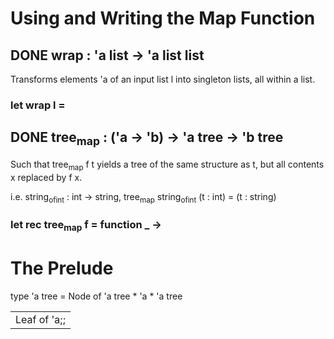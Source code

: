 * Using and Writing the Map Function
** DONE wrap : 'a list -> 'a list list
CLOSED: [2015-12-01 Tue 00:51]
Transforms elements 'a of an input list l into singleton lists,
all within a list.
*** let wrap l =
** DONE tree_map : ('a -> 'b) -> 'a tree -> 'b tree
CLOSED: [2015-12-01 Tue 00:51]
Such that tree_map f t yields a tree of the same structure as t, but
all contents x replaced by f x.

i.e. string_of_int : int -> string,
tree_map string_of_int (t : int) = (t : string)
*** let rec tree_map f = function _ ->

* The Prelude
type 'a tree =
    Node of 'a tree * 'a * 'a tree
  | Leaf of 'a;;
